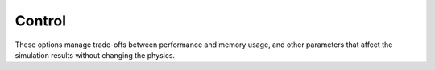 .. Copyright Celeritas contributors: see top-level COPYRIGHT file for details
.. SPDX-License-Identifier: CC-BY-4.0

.. _inp_control:

Control
=======

These options manage trade-offs between performance and memory usage, and other
parameters that affect the simulation results without changing the physics.

.. doxygenstruct:: celeritas::inp::Control
   :members:
   :no-link:

.. doxygenstruct:: celeritas::inp::DeviceDebug
   :members:
   :no-link:

.. doxygenstruct:: celeritas::inp::StateCapacity
   :members:
   :no-link:

